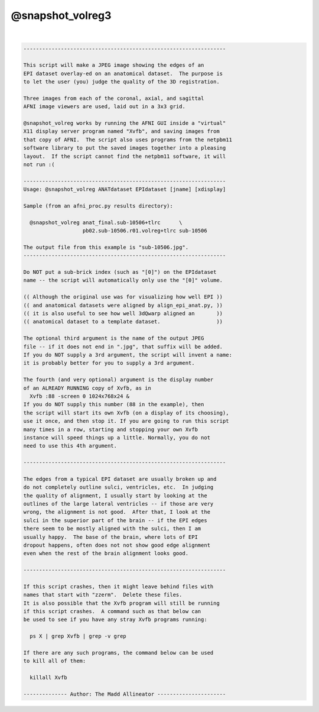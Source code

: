 *****************
@snapshot_volreg3
*****************

.. _@snapshot_volreg3:

.. contents:: 
    :depth: 4 

| 

.. code-block:: none

    
    -----------------------------------------------------------------
    
    This script will make a JPEG image showing the edges of an
    EPI dataset overlay-ed on an anatomical dataset.  The purpose is
    to let the user (you) judge the quality of the 3D registration.
    
    Three images from each of the coronal, axial, and sagittal
    AFNI image viewers are used, laid out in a 3x3 grid.
    
    @snapshot_volreg works by running the AFNI GUI inside a "virtual"
    X11 display server program named "Xvfb", and saving images from
    that copy of AFNI.  The script also uses programs from the netpbm11
    software library to put the saved images together into a pleasing
    layout.  If the script cannot find the netpbm11 software, it will
    not run :(
    
    -----------------------------------------------------------------
    Usage: @snapshot_volreg ANATdataset EPIdataset [jname] [xdisplay]
    
    Sample (from an afni_proc.py results directory):
    
      @snapshot_volreg anat_final.sub-10506+tlrc      \
                       pb02.sub-10506.r01.volreg+tlrc sub-10506
    
    The output file from this example is "sub-10506.jpg".
    -----------------------------------------------------------------
    
    Do NOT put a sub-brick index (such as "[0]") on the EPIdataset
    name -- the script will automatically only use the "[0]" volume.
    
    (( Although the original use was for visualizing how well EPI ))
    (( and anatomical datasets were aligned by align_epi_anat.py, ))
    (( it is also useful to see how well 3dQwarp aligned an       ))
    (( anatomical dataset to a template dataset.                  ))
    
    The optional third argument is the name of the output JPEG
    file -- if it does not end in ".jpg", that suffix will be added.
    If you do NOT supply a 3rd argument, the script will invent a name:
    it is probably better for you to supply a 3rd argument.
    
    The fourth (and very optional) argument is the display number
    of an ALREADY RUNNING copy of Xvfb, as in
      Xvfb :88 -screen 0 1024x768x24 &
    If you do NOT supply this number (88 in the example), then
    the script will start its own Xvfb (on a display of its choosing),
    use it once, and then stop it. If you are going to run this script
    many times in a row, starting and stopping your own Xvfb
    instance will speed things up a little. Normally, you do not
    need to use this 4th argument.
    
    -----------------------------------------------------------------
    
    The edges from a typical EPI dataset are usually broken up and
    do not completely outline sulci, ventricles, etc.  In judging
    the quality of alignment, I usually start by looking at the
    outlines of the large lateral ventricles -- if those are very
    wrong, the alignment is not good.  After that, I look at the
    sulci in the superior part of the brain -- if the EPI edges
    there seem to be mostly aligned with the sulci, then I am
    usually happy.  The base of the brain, where lots of EPI
    dropout happens, often does not not show good edge alignment
    even when the rest of the brain alignment looks good.
    
    -----------------------------------------------------------------
    
    If this script crashes, then it might leave behind files with
    names that start with "zzerm".  Delete these files.
    It is also possible that the Xvfb program will still be running
    if this script crashes.  A command such as that below can
    be used to see if you have any stray Xvfb programs running:
    
      ps X | grep Xvfb | grep -v grep
    
    If there are any such programs, the command below can be used
    to kill all of them:
    
      killall Xvfb
    
    -------------- Author: The Madd Allineator ----------------------
